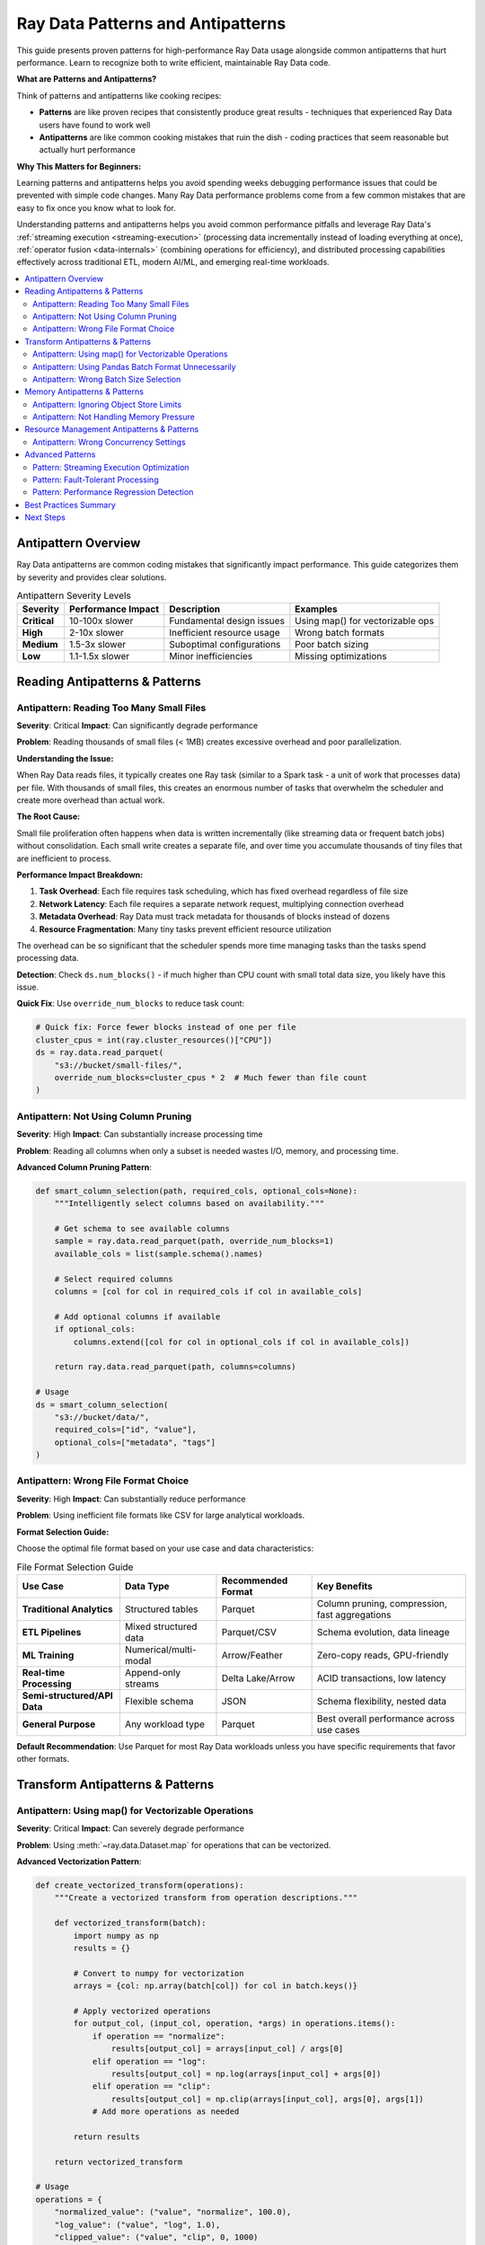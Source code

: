 .. _patterns_antipatterns:

========================================
Ray Data Patterns and Antipatterns
========================================

This guide presents proven patterns for high-performance Ray Data usage alongside common antipatterns that hurt performance. Learn to recognize both to write efficient, maintainable Ray Data code.

**What are Patterns and Antipatterns?**

Think of patterns and antipatterns like cooking recipes:

- **Patterns** are like proven recipes that consistently produce great results - techniques that experienced Ray Data users have found to work well
- **Antipatterns** are like common cooking mistakes that ruin the dish - coding practices that seem reasonable but actually hurt performance

**Why This Matters for Beginners:**

Learning patterns and antipatterns helps you avoid spending weeks debugging performance issues that could be prevented with simple code changes. Many Ray Data performance problems come from a few common mistakes that are easy to fix once you know what to look for.

Understanding patterns and antipatterns helps you avoid common performance pitfalls and leverage Ray Data's :ref:`streaming execution <streaming-execution>` (processing data incrementally instead of loading everything at once), :ref:`operator fusion <data-internals>` (combining operations for efficiency), and distributed processing capabilities effectively across traditional ETL, modern AI/ML, and emerging real-time workloads.

.. contents::
   :local:
   :depth: 2

Antipattern Overview
===================

Ray Data antipatterns are common coding mistakes that significantly impact performance. This guide categorizes them by severity and provides clear solutions.

.. list-table:: Antipattern Severity Levels
   :header-rows: 1
   :class: severity-table

   * - Severity
     - Performance Impact
     - Description
     - Examples
   * - **Critical**
     - 10-100x slower
     - Fundamental design issues
     - Using map() for vectorizable ops
   * - **High**
     - 2-10x slower
     - Inefficient resource usage
     - Wrong batch formats
   * - **Medium**
     - 1.5-3x slower
     - Suboptimal configurations
     - Poor batch sizing
   * - **Low**
     - 1.1-1.5x slower
     - Minor inefficiencies
     - Missing optimizations

Reading Antipatterns & Patterns
===============================

Antipattern: Reading Too Many Small Files
-----------------------------------------

**Severity**: Critical **Impact**: Can significantly degrade performance

**Problem**: Reading thousands of small files (< 1MB) creates excessive overhead and poor parallelization.

**Understanding the Issue:**

When Ray Data reads files, it typically creates one Ray task (similar to a Spark task - a unit of work that processes data) per file. With thousands of small files, this creates an enormous number of tasks that overwhelm the scheduler and create more overhead than actual work.

**The Root Cause:**

Small file proliferation often happens when data is written incrementally (like streaming data or frequent batch jobs) without consolidation. Each small write creates a separate file, and over time you accumulate thousands of tiny files that are inefficient to process.

**Performance Impact Breakdown:**

1. **Task Overhead**: Each file requires task scheduling, which has fixed overhead regardless of file size
2. **Network Latency**: Each file requires a separate network request, multiplying connection overhead
3. **Metadata Overhead**: Ray Data must track metadata for thousands of blocks instead of dozens
4. **Resource Fragmentation**: Many tiny tasks prevent efficient resource utilization

The overhead can be so significant that the scheduler spends more time managing tasks than the tasks spend processing data.

.. tab-set::

    .. tab-item:: ANTIPATTERN Antipattern

        .. code-block:: python

            # Reading 10,000 small files (100KB each)
            ds = ray.data.read_parquet("s3://bucket/small-files/")
            # Each file becomes a separate task - massive overhead!

        **Why this is bad:**
        - Creates 10,000+ :ref:`Ray tasks <core-key-concepts>` for just 1GB of data
        - Task scheduling overhead dominates actual processing time
        - Poor resource utilization due to task startup costs
        - Network latency multiplied by file count
        - :ref:`Object store <objects-in-ray>` overwhelmed with tiny blocks

    .. tab-item:: PATTERN Pattern: File Consolidation

        .. code-block:: python

            # Consolidate small files into larger ones during ETL
            ds = ray.data.read_parquet("s3://bucket/small-files/")
            
            # Repartition to create larger, fewer files
            target_blocks = 16  # Reduce from thousands to 16 blocks
            consolidated = ds.repartition(target_blocks)
            consolidated.write_parquet("s3://bucket/consolidated-files/")
            
            # Use consolidated files for much better performance
            ds = ray.data.read_parquet("s3://bucket/consolidated-files/")

        **Benefits:**
        - Substantially fewer tasks (thousands of files → manageable number of blocks)
        - Better resource utilization through reduced task scheduling overhead
        - Reduced network overhead from fewer concurrent connections
        - Improved parallelization with appropriately sized work units
        
        **Performance Impact:**
        
        File consolidation can dramatically improve performance by reducing task scheduling overhead. The improvement depends on the degree of file fragmentation and cluster characteristics.

**Detection**: Check ``ds.num_blocks()`` - if much higher than CPU count with small total data size, you likely have this issue.

**Quick Fix**: Use ``override_num_blocks`` to reduce task count:

.. code-block:: python

    # Quick fix: Force fewer blocks instead of one per file
    cluster_cpus = int(ray.cluster_resources()["CPU"])
    ds = ray.data.read_parquet(
        "s3://bucket/small-files/",
        override_num_blocks=cluster_cpus * 2  # Much fewer than file count
    )

Antipattern: Not Using Column Pruning
-------------------------------------

**Severity**: High **Impact**: Can substantially increase processing time

**Problem**: Reading all columns when only a subset is needed wastes I/O, memory, and processing time.

.. tab-set::

    .. tab-item:: ANTIPATTERN Antipattern

        .. code-block:: python

            # Reading all 50 columns when only 3 are needed
            ds = ray.data.read_parquet("s3://bucket/wide-table/")
            result = ds.map_batches(lambda batch: {
                "user_id": batch["user_id"],
                "timestamp": batch["timestamp"], 
                "value": batch["value"]
            })

        **Problems:**
        - Reads 47 unnecessary columns
        - Wastes network bandwidth
        - Increases memory usage 15x+
        - Slows down all operations

    .. tab-item:: PATTERN Pattern: Column Pruning

        .. code-block:: python

            # Only read needed columns
            ds = ray.data.read_parquet(
                "s3://bucket/wide-table/",
                columns=["user_id", "timestamp", "value"]  # Only what you need
            )
            result = ds.map_batches(lambda batch: {
                "user_id": batch["user_id"],
                "timestamp": batch["timestamp"],
                "value": batch["value"]
            })

        **Benefits:**
        - Substantially less data transfer when reading fewer columns
        - Reduced memory usage in object store and tasks
        - Faster processing due to less data movement
        - Potentially lower cloud data transfer costs
        
        **Performance Impact:**
        
        Column pruning effectiveness depends on the ratio of needed to total columns. Reading fewer columns from wide tables can provide substantial performance improvements and cost savings.

**Advanced Column Pruning Pattern**:

.. code-block:: python

    def smart_column_selection(path, required_cols, optional_cols=None):
        """Intelligently select columns based on availability."""
        
        # Get schema to see available columns
        sample = ray.data.read_parquet(path, override_num_blocks=1)
        available_cols = list(sample.schema().names)
        
        # Select required columns
        columns = [col for col in required_cols if col in available_cols]
        
        # Add optional columns if available
        if optional_cols:
            columns.extend([col for col in optional_cols if col in available_cols])
        
        return ray.data.read_parquet(path, columns=columns)
    
    # Usage
    ds = smart_column_selection(
        "s3://bucket/data/",
        required_cols=["id", "value"],
        optional_cols=["metadata", "tags"]
    )

Antipattern: Wrong File Format Choice
------------------------------------

**Severity**: High **Impact**: Can substantially reduce performance

**Problem**: Using inefficient file formats like CSV for large analytical workloads.

.. tab-set::

    .. tab-item:: ANTIPATTERN Antipattern

        .. code-block:: python

            # Using CSV for 100GB analytical dataset
            ds = ray.data.read_csv("s3://bucket/huge-dataset.csv")
            # Problems:
            # - No column pruning possible
            # - No compression
            # - No predicate pushdown
            # - Text parsing overhead

    .. tab-item:: PATTERN Pattern: Optimal Format Selection

        .. code-block:: python

            # Convert to Parquet for analytical workloads
            def convert_to_parquet(csv_path, parquet_path):
                """Convert CSV to Parquet for better performance."""
                
                # Read CSV in chunks to avoid memory issues
                ds = ray.data.read_csv(csv_path)
                
                # Write as Parquet with compression
                ds.write_parquet(
                    parquet_path,
                    compression="snappy"  # Good balance of speed/size
                )
            
            # Use Parquet for analytics
            ds = ray.data.read_parquet(
                "s3://bucket/dataset.parquet",
                columns=["needed_col1", "needed_col2"]  # Column pruning works!
            )

**Format Selection Guide:**

Choose the optimal file format based on your use case and data characteristics:

.. list-table:: File Format Selection Guide
   :header-rows: 1
   :class: format-selection-guide

   * - Use Case
     - Data Type
     - Recommended Format
     - Key Benefits
   * - **Traditional Analytics**
     - Structured tables
     - Parquet
     - Column pruning, compression, fast aggregations
   * - **ETL Pipelines**
     - Mixed structured data
     - Parquet/CSV
     - Schema evolution, data lineage
   * - **ML Training**
     - Numerical/multi-modal
     - Arrow/Feather
     - Zero-copy reads, GPU-friendly
   * - **Real-time Processing**
     - Append-only streams
     - Delta Lake/Arrow
     - ACID transactions, low latency
   * - **Semi-structured/API Data**
     - Flexible schema
     - JSON
     - Schema flexibility, nested data
   * - **General Purpose**
     - Any workload type
     - Parquet
     - Best overall performance across use cases

**Default Recommendation**: Use Parquet for most Ray Data workloads unless you have specific requirements that favor other formats.

Transform Antipatterns & Patterns
=================================

Antipattern: Using map() for Vectorizable Operations
---------------------------------------------------

**Severity**: Critical **Impact**: Can severely degrade performance

**Problem**: Using :meth:`~ray.data.Dataset.map` for operations that can be vectorized.

.. tab-set::

    .. tab-item:: ANTIPATTERN Antipattern

        .. code-block:: python

            # Processing one row at a time - extremely inefficient!
            ds = ray.data.read_parquet("data.parquet")
            result = ds.map(lambda row: {
                "normalized": row["value"] / 100.0,
                "squared": row["value"] ** 2
            })

        **Problems:**
        - Processes one row at a time
        - Cannot leverage vectorization
        - High per-row overhead
        - Poor CPU utilization

    .. tab-item:: PATTERN Pattern: Vectorized Processing

        .. code-block:: python

            import numpy as np
            
            # Process batches with vectorized operations
            ds = ray.data.read_parquet("data.parquet")
            result = ds.map_batches(lambda batch: {
                "normalized": np.array(batch["value"]) / 100.0,
                "squared": np.array(batch["value"]) ** 2
            })

        **Benefits:**
        - Significantly faster execution
        - Better CPU utilization
        - Leverages SIMD instructions
        - Lower memory overhead per operation

**Advanced Vectorization Pattern**:

.. code-block:: python

    def create_vectorized_transform(operations):
        """Create a vectorized transform from operation descriptions."""
        
        def vectorized_transform(batch):
            import numpy as np
            results = {}
            
            # Convert to numpy for vectorization
            arrays = {col: np.array(batch[col]) for col in batch.keys()}
            
            # Apply vectorized operations
            for output_col, (input_col, operation, *args) in operations.items():
                if operation == "normalize":
                    results[output_col] = arrays[input_col] / args[0]
                elif operation == "log":
                    results[output_col] = np.log(arrays[input_col] + args[0])
                elif operation == "clip":
                    results[output_col] = np.clip(arrays[input_col], args[0], args[1])
                # Add more operations as needed
            
            return results
        
        return vectorized_transform
    
    # Usage
    operations = {
        "normalized_value": ("value", "normalize", 100.0),
        "log_value": ("value", "log", 1.0),
        "clipped_value": ("value", "clip", 0, 1000)
    }
    
    transform = create_vectorized_transform(operations)
    result = ds.map_batches(transform)

Antipattern: Using Pandas Batch Format Unnecessarily
----------------------------------------------------

**Severity**:  High **Impact**: 2-5x slower

**Problem**: Using ``batch_format="pandas"`` when native formats would work better.

.. tab-set::

    .. tab-item:: ANTIPATTERN Antipattern

        .. code-block:: python

            # Unnecessary pandas conversion for simple operations
            ds = ray.data.read_parquet("data.parquet")
            result = ds.map_batches(
                lambda df: df.assign(doubled=df["value"] * 2),
                batch_format="pandas"  # Expensive conversion!
            )

        **Problems:**
        - Expensive Arrow → Pandas conversion
        - Higher memory usage
        - Slower operations
        - Unnecessary dependency

    .. tab-item:: PATTERN Pattern: Native Format Usage

        .. code-block:: python

            import numpy as np
            
            # Use native format for simple operations
            ds = ray.data.read_parquet("data.parquet")
            result = ds.map_batches(lambda batch: {
                **batch,  # Keep existing columns
                "doubled": np.array(batch["value"]) * 2
            })

        **Benefits:**
        - No conversion overhead
        - Lower memory usage
        - Faster execution
        - Better integration with Ray Data

**When Pandas is Appropriate**:

.. code-block:: python

    # PATTERN Good use of pandas: Complex operations that benefit from pandas API
    def complex_pandas_operation(df):
        """Operations that genuinely benefit from pandas."""
        return (df.groupby("category")
                 .agg({"value": ["mean", "std", "count"]})
                 .reset_index())
    
    result = ds.map_batches(
        complex_pandas_operation,
        batch_format="pandas"  # Justified here
    )
    
    # PATTERN Alternative: Use PyArrow compute when possible
    import pyarrow.compute as pc
    
    def arrow_aggregation(batch):
        """Use PyArrow for aggregations when possible."""
        # Group by category and compute mean
        # (simplified example - actual implementation more complex)
        categories = batch["category"]
        values = batch["value"]
        
        unique_cats = pc.unique(categories)
        means = []
        
        for cat in unique_cats:
            mask = pc.equal(categories, cat)
            filtered_values = pc.filter(values, mask)
            mean_val = pc.mean(filtered_values)
            means.append(mean_val.as_py())
        
        return {"categories": unique_cats, "means": means}
    
    result = ds.map_batches(arrow_aggregation, batch_format="pyarrow")

Antipattern: Wrong Batch Size Selection
--------------------------------------

**Severity**:  Medium **Impact**: 1.5-3x slower

**Problem**: Using inappropriate batch sizes that don't match workload characteristics.

.. tab-set::

    .. tab-item:: ANTIPATTERN Antipattern

        .. code-block:: python

            # Using default batch size for memory-intensive operation
            def memory_intensive_transform(batch):
                # Creates large intermediate arrays
                data = np.array(batch["large_array"])  # 100MB per row
                processed = np.fft.fft2(data)  # Memory doubles
                return {"result": processed}
            
            # Default batch_size=1024 causes OOM!
            result = ds.map_batches(memory_intensive_transform)

        **Problems:**
        - Out of memory errors
        - Task failures and retries
        - Poor resource utilization
        - Inconsistent performance

    .. tab-item:: PATTERN Pattern: Adaptive Batch Sizing

        .. code-block:: python

            import psutil
            
            def adaptive_batch_size_transform(ds, transform_func, 
                                            estimated_memory_per_row_mb):
                """Automatically determine optimal batch size."""
                
                # Get available memory
                available_memory_gb = psutil.virtual_memory().available / (1024**3)
                
                # Target using 10% of available memory per task
                target_memory_mb = available_memory_gb * 1024 * 0.1
                
                # Calculate optimal batch size
                optimal_batch_size = max(1, int(
                    target_memory_mb / estimated_memory_per_row_mb
                ))
                
                print(f"Using batch size: {optimal_batch_size}")
                
                return ds.map_batches(
                    transform_func,
                    batch_size=optimal_batch_size
                )
            
            # Usage
            result = adaptive_batch_size_transform(
                ds,
                memory_intensive_transform,
                estimated_memory_per_row_mb=200  # 200MB per row
            )

**Batch Size Selection Guide:**

Choose batch sizes based on your operation type and data characteristics:

.. list-table:: Batch Size Recommendations by Operation Type
   :header-rows: 1
   :class: batch-size-recommendations

   * - Operation Type
     - Base Batch Size
     - Adjust for Large Rows
     - Adjust for Memory-Intensive
     - Final Range
   * - **Simple Math**
     - 2048
     - ÷ 4 = 512
     - ÷ 2 = 256
     - 256-2048
   * - **String Processing**
     - 1024
     - ÷ 4 = 256
     - ÷ 2 = 128
     - 128-1024
   * - **ML Inference**
     - 256
     - ÷ 4 = 64
     - ÷ 2 = 32
     - 32-256
   * - **Image Processing**
     - 32
     - ÷ 4 = 8
     - ÷ 2 = 4
     - 4-32
   * - **GPU Operations**
     - 512
     - ÷ 4 = 128
     - ÷ 2 = 64
     - 64-512

**Selection Process:**

1. **Start with base batch size** for your operation type
2. **Reduce by 4x** if you have large rows (>10MB per row)
3. **Reduce by 2x** if your operation is memory-intensive
4. **Test and adjust** based on actual performance

Memory Antipatterns & Patterns
==============================

Antipattern: Ignoring Object Store Limits
-----------------------------------------

**Severity**:  Critical **Impact**: OOM crashes, 10x+ slower

**Problem**: Creating too many objects in Ray's object store, causing spilling and crashes.

.. tab-set::

    .. tab-item:: ANTIPATTERN Antipattern

        .. code-block:: python

            # Creating thousands of small objects
            def create_many_objects(batch):
                results = []
                for item in batch["items"]:
                    # Each result becomes a separate object - bad!
                    result = ray.put(expensive_computation(item))
                    results.append(result)
                return {"results": results}
            
            ds.map_batches(create_many_objects)

        **Problems:**
        - Thousands of small objects in object store
        - High memory overhead
        - Spilling to disk
        - Poor performance

    .. tab-item:: PATTERN Pattern: Batched Object Management

        .. code-block:: python

            def efficient_object_management(batch):
                """Process items in batch and return consolidated results."""
                
                # Process all items in batch
                results = []
                for item in batch["items"]:
                    result = expensive_computation(item)
                    results.append(result)
                
                # Return as single batch - creates one object
                return {"results": results}
            
            # Configure memory limits
            ctx = ray.data.DataContext.get_current()
            ctx.target_max_block_size = 64 * 1024 * 1024  # 64MB blocks
            
            ds.map_batches(efficient_object_management)

**Object Store Monitoring Pattern**:

.. code-block:: python

    import ray
    
    def monitor_object_store_usage():
        """Monitor object store usage and alert on high usage."""
        
        store_stats = ray.cluster_resources()
        object_store_memory = store_stats.get("object_store_memory", 0)
        
        # Get current usage (simplified - actual implementation more complex)
        current_usage = ray._private.internal_api.memory_summary()
        
        usage_pct = (current_usage / object_store_memory) * 100
        
        if usage_pct > 80:
            print(f"WARNING:  Object store usage high: {usage_pct:.1f}%")
            print("Consider reducing batch sizes or materializing less data")
        
        return usage_pct
    
    # Use in your pipeline
    def monitored_transform(batch):
        result = my_transform(batch)
        
        # Check object store usage periodically
        if hash(str(batch)) % 100 == 0:  # Check every ~100 batches
            monitor_object_store_usage()
        
        return result

Antipattern: Not Handling Memory Pressure
-----------------------------------------

**Severity**:  High **Impact**: OOM crashes, inconsistent performance

**Problem**: Ignoring Ray Data's backpressure signals and memory management.

.. tab-set::

    .. tab-item:: ANTIPATTERN Antipattern

        .. code-block:: python

            # Ignoring memory constraints
            def memory_hungry_transform(batch):
                # Creates multiple large copies
                data1 = np.array(batch["data"])      # Copy 1
                data2 = data1 * 2                   # Copy 2  
                data3 = np.concatenate([data1, data2]) # Copy 3
                result = expensive_ml_model(data3)   # Copy 4
                return {"result": result}
            
            # No memory management
            ds.map_batches(memory_hungry_transform)

    .. tab-item:: PATTERN Pattern: Memory-Conscious Processing

        .. code-block:: python

            def memory_efficient_transform(batch):
                """Memory-efficient version with explicit cleanup."""
                
                # Process in-place when possible
                data = np.array(batch["data"])
                
                # Use views instead of copies when possible
                doubled = data * 2  # This might reuse memory
                
                # Process and clean up intermediate results
                result = expensive_ml_model(doubled)
                
                # Explicit cleanup of large intermediate objects
                del data, doubled
                
                return {"result": result}
            
            # Configure memory limits
            ds.map_batches(
                memory_efficient_transform,
                ray_remote_args={"memory": 2 * 1024**3}  # 2GB limit per task
            )

**Memory Pressure Detection Pattern**:

.. code-block:: python

    import psutil
    import gc
    
    def memory_pressure_aware_transform(transform_func):
        """Wrapper that monitors and responds to memory pressure."""
        
        def wrapped_transform(batch):
            # Check memory before processing
            memory_before = psutil.Process().memory_info().rss / (1024**2)
            
            # Execute transform
            result = transform_func(batch)
            
            # Check memory after
            memory_after = psutil.Process().memory_info().rss / (1024**2)
            memory_increase = memory_after - memory_before
            
            # If memory increased significantly, force garbage collection
            if memory_increase > 100:  # 100MB increase
                gc.collect()
                print(f"Memory increased by {memory_increase:.1f}MB, ran GC")
            
            return result
        
        return wrapped_transform
    
    # Usage
    safe_transform = memory_pressure_aware_transform(my_transform)
    ds.map_batches(safe_transform)

Resource Management Antipatterns & Patterns
===========================================

Antipattern: Wrong Concurrency Settings
---------------------------------------

**Severity**:  Medium **Impact**: 1.5-3x slower, resource underutilization

**Problem**: Using inappropriate concurrency that doesn't match workload characteristics or cluster resources.

.. tab-set::

    .. tab-item:: ANTIPATTERN Antipattern

        .. code-block:: python

            # CPU-intensive task with too much concurrency
            def cpu_intensive_task(batch):
                # Uses 100% CPU per task
                return heavy_computation(batch)
            
            # Oversubscribes CPUs!
            ds.map_batches(
                cpu_intensive_task,
                concurrency=64  # But only have 16 CPUs
            )

        **Problems:**
        - CPU oversubscription
        - Context switching overhead
        - Poor cache locality
        - Inconsistent performance

    .. tab-item:: PATTERN Pattern: Resource-Aware Concurrency

        **Concurrency Selection Guide:**

        Choose concurrency based on your task characteristics:

        .. list-table:: Concurrency by Task Type
           :header-rows: 1
           :class: concurrency-selection-guide

           * - Task Type
             - Concurrency Formula
             - Example (8 CPUs, 2 GPUs, 16GB RAM)
             - Reasoning
           * - **CPU-intensive**
             - CPU Count
             - 8
             - Match available CPU cores
           * - **I/O-intensive**
             - CPU Count × 2
             - 16
             - CPUs wait for I/O, allow oversubscription
           * - **Memory-intensive**
             - RAM ÷ Memory per Task
             - 16GB ÷ 2GB = 8
             - Prevent out-of-memory errors
           * - **GPU-accelerated**
             - GPU Count
             - 2
             - Match available GPU devices
           * - **Default/Mixed**
             - CPU Count ÷ 2
             - 4
             - Conservative balanced approach

        **Apply the Appropriate Concurrency:**

        .. code-block:: python

            import ray
            
            # Example: CPU-intensive task
            cluster_cpus = int(ray.cluster_resources().get("CPU", 1))
            
            ds.map_batches(
                cpu_intensive_task,
                concurrency=cluster_cpus  # Match CPU count
            )

**Dynamic Concurrency Pattern**:

.. code-block:: python

    class AdaptiveConcurrencyTransform:
        """Transform that adapts concurrency based on performance."""
        
        def __init__(self, base_transform, initial_concurrency=None):
            self.base_transform = base_transform
            self.current_concurrency = initial_concurrency or ray.cluster_resources()["CPU"]
            self.performance_history = []
        
        def __call__(self, batch):
            import time
            start_time = time.time()
            
            result = self.base_transform(batch)
            
            end_time = time.time()
            processing_time = end_time - start_time
            
            # Track performance
            self.performance_history.append(processing_time)
            
            # Adapt concurrency based on recent performance
            if len(self.performance_history) > 10:
                recent_avg = sum(self.performance_history[-10:]) / 10
                older_avg = sum(self.performance_history[-20:-10]) / 10
                
                if recent_avg > older_avg * 1.2:  # Performance degraded
                    self.current_concurrency = max(1, self.current_concurrency - 1)
                    print(f"Reducing concurrency to {self.current_concurrency}")
                
            return result
    
    # Usage
    adaptive_transform = AdaptiveConcurrencyTransform(my_transform)
    ds.map_batches(adaptive_transform, concurrency=adaptive_transform.current_concurrency)

Advanced Patterns
================

Pattern: Streaming Execution Optimization
-----------------------------------------

Optimize Ray Data's streaming execution for maximum throughput:

**Streaming Execution Configuration Guide**

Choose your configuration based on your primary optimization goal:

.. list-table:: Streaming Execution Configuration by Workload Type
   :header-rows: 1
   :class: streaming-config-table

   * - Workload Type
     - Max Block Size
     - Min Block Size
     - Preserve Order
     - Object Store Limit
     - Use Case
   * - **High Throughput**
     - 128MB
     - 16MB
     - False
     - Default
     - Batch processing, ETL
   * - **Low Latency**
     - 16MB
     - 1MB
     - True
     - Default
     - Real-time processing
   * - **Memory Constrained**
     - 32MB
     - 1MB
     - False
     - 1GB
     - Limited memory environments

**High Throughput Configuration:**

For maximum data processing speed when you have sufficient memory and CPU resources:

.. testcode::

    ctx = ray.data.DataContext.get_current()
    
    # Optimize for maximum throughput
    ctx.target_max_block_size = 128 * 1024 * 1024  # 128MB blocks
    ctx.target_min_block_size = 16 * 1024 * 1024   # 16MB minimum
    ctx.execution_options.preserve_order = False    # Allow reordering for efficiency

**Low Latency Configuration:**

For real-time processing where response time is critical:

.. testcode::

    ctx = ray.data.DataContext.get_current()
    
    # Optimize for low latency
    ctx.target_max_block_size = 16 * 1024 * 1024   # 16MB blocks
    ctx.target_min_block_size = 1 * 1024 * 1024    # 1MB minimum
    ctx.execution_options.preserve_order = True     # Maintain order

**Memory Constrained Configuration:**

For environments with limited memory availability:

.. testcode::

    ctx = ray.data.DataContext.get_current()
    
    # Optimize for limited memory
    ctx.target_max_block_size = 32 * 1024 * 1024   # 32MB blocks
    ctx.execution_options.resource_limits.object_store_memory = 1 * 1024**3  # 1GB limit

Apply your chosen configuration, then run your pipeline:

.. testcode::

    # Your pipeline will now use the optimized settings
    result = ds.map_batches(transform).write_parquet("output/")

Pattern: Fault-Tolerant Processing
----------------------------------

Build resilient Ray Data pipelines that handle failures gracefully:

.. code-block:: python

    class FaultTolerantTransform:
        """Transform that handles various types of failures."""
        
        def __init__(self, base_transform, max_retries=3):
            self.base_transform = base_transform
            self.max_retries = max_retries
            self.failure_stats = {"total": 0, "retries": 0, "permanent_failures": 0}
        
        def __call__(self, batch):
            for attempt in range(self.max_retries + 1):
                try:
                    result = self.base_transform(batch)
                    
                    # Add metadata about processing
                    if isinstance(result, dict):
                        result["_processing_attempts"] = attempt + 1
                        result["_processing_success"] = True
                    
                    return result
                    
                except MemoryError as e:
                    # Handle OOM by reducing batch size
                    if attempt < self.max_retries:
                        print(f"OOM on attempt {attempt + 1}, reducing batch size")
                        # Process in smaller chunks
                        return self._process_in_chunks(batch)
                    else:
                        self.failure_stats["permanent_failures"] += 1
                        return self._create_failure_result(batch, str(e))
                
                except Exception as e:
                    self.failure_stats["total"] += 1
                    
                    if attempt < self.max_retries:
                        self.failure_stats["retries"] += 1
                        print(f"Retry {attempt + 1} for error: {e}")
                        time.sleep(2 ** attempt)  # Exponential backoff
                    else:
                        self.failure_stats["permanent_failures"] += 1
                        return self._create_failure_result(batch, str(e))
            
        def _process_in_chunks(self, batch):
            """Process batch in smaller chunks to avoid OOM."""
            chunk_size = len(batch) // 4  # Quarter size chunks
            results = []
            
            for i in range(0, len(batch), chunk_size):
                chunk = {k: v[i:i+chunk_size] for k, v in batch.items()}
                chunk_result = self.base_transform(chunk)
                results.append(chunk_result)
            
            # Combine results
            combined = {}
            for key in results[0].keys():
                combined[key] = []
                for result in results:
                    combined[key].extend(result[key])
            
            return combined
        
        def _create_failure_result(self, batch, error_msg):
            """Create result structure for failed processing."""
            batch_size = len(next(iter(batch.values())))
            return {
                "results": [None] * batch_size,
                "_processing_success": False,
                "_error_message": error_msg,
                "_processing_attempts": self.max_retries + 1
            }
        
        def get_failure_stats(self):
            """Get statistics about processing failures."""
            return self.failure_stats
    
    # Usage
    fault_tolerant_transform = FaultTolerantTransform(my_risky_transform)
    result = ds.map_batches(fault_tolerant_transform)
    
    # Check failure statistics
    print("Failure stats:", fault_tolerant_transform.get_failure_stats())

Pattern: Performance Regression Detection
-----------------------------------------

Automatically detect performance regressions in your Ray Data pipelines:

.. code-block:: python

    import time
    import json
    from pathlib import Path
    
    class PerformanceMonitor:
        """Monitor and detect performance regressions."""
        
        def __init__(self, baseline_file="performance_baseline.json"):
            self.baseline_file = baseline_file
            self.baselines = self._load_baselines()
        
        def _load_baselines(self):
            """Load performance baselines from file."""
            if Path(self.baseline_file).exists():
                with open(self.baseline_file, 'r') as f:
                    return json.load(f)
            return {}
        
        def _save_baselines(self):
            """Save performance baselines to file."""
            with open(self.baseline_file, 'w') as f:
                json.dump(self.baselines, f, indent=2)
        
        def benchmark_pipeline(self, pipeline_name, pipeline_func, *args, **kwargs):
            """Benchmark a pipeline and check for regressions."""
            
            print(f"Benchmarking {pipeline_name}...")
            
            start_time = time.time()
            result = pipeline_func(*args, **kwargs)
            end_time = time.time()
            
            execution_time = end_time - start_time
            
            # Get additional metrics
            if hasattr(result, 'stats'):
                stats = result.stats()
                throughput = len(result) / execution_time if execution_time > 0 else 0
            else:
                throughput = 0
            
            metrics = {
                "execution_time": execution_time,
                "throughput": throughput,
                "timestamp": time.time()
            }
            
            # Check for regression
            self._check_regression(pipeline_name, metrics)
            
            # Update baseline if this is better or first run
            self._update_baseline(pipeline_name, metrics)
            
            return result
        
        def _check_regression(self, pipeline_name, current_metrics):
            """Check if current performance is a regression."""
            
            if pipeline_name not in self.baselines:
                print(f"BASELINE: {pipeline_name}: First run, establishing baseline")
                return
            
            baseline = self.baselines[pipeline_name]
            current_time = current_metrics["execution_time"]
            baseline_time = baseline["execution_time"]
            
            # Check for significant regression (>20% slower)
            if current_time > baseline_time * 1.2:
                regression_pct = ((current_time - baseline_time) / baseline_time) * 100
                print(f"ALERT: PERFORMANCE REGRESSION in {pipeline_name}:")
                print(f"   Current: {current_time:.2f}s")
                print(f"   Baseline: {baseline_time:.2f}s") 
                print(f"   Regression: {regression_pct:.1f}% slower")
            
            elif current_time < baseline_time * 0.8:
                improvement_pct = ((baseline_time - current_time) / baseline_time) * 100
                print(f"IMPROVEMENT: PERFORMANCE IMPROVEMENT in {pipeline_name}:")
                print(f"   Current: {current_time:.2f}s")
                print(f"   Baseline: {baseline_time:.2f}s")
                print(f"   Improvement: {improvement_pct:.1f}% faster")
        
        def _update_baseline(self, pipeline_name, metrics):
            """Update baseline if performance is better or first run."""
            
            if (pipeline_name not in self.baselines or 
                metrics["execution_time"] < self.baselines[pipeline_name]["execution_time"]):
                
                self.baselines[pipeline_name] = metrics
                self._save_baselines()
                print(f"Updated baseline for Updated baseline for {pipeline_name}")
    
    # Usage
    monitor = PerformanceMonitor()
    
    def my_pipeline():
        ds = ray.data.read_parquet("data.parquet")
        return ds.map_batches(my_transform).write_parquet("output/")
    
    # Benchmark and monitor for regressions
    result = monitor.benchmark_pipeline("data_processing_pipeline", my_pipeline)

Best Practices Summary
=====================

**Critical Patterns to Follow (Universal Across Workloads)**

1. **Use map_batches over map** for vectorizable operations
   - **ETL**: Data cleaning, type conversions, business logic
   - **ML/AI**: Feature engineering, model inference, data preprocessing  
   - **Real-time**: Stream processing, event transformation

2. **Always use column pruning** when reading structured data
   - **ETL**: Read only needed columns for transformations
   - **ML/AI**: Load only features required for training/inference
   - **Analytics**: Select columns relevant to specific queries

3. **Choose optimal file formats** based on workload characteristics
   - **ETL**: Parquet for analytics, CSV for legacy integration
   - **ML/AI**: Arrow for training, Parquet for feature stores
   - **Real-time**: Delta Lake for streaming, Arrow for low latency

4. **Monitor and respect memory limits** across all workload types
   - **ETL**: Prevent OOM during large data transformations
   - **ML/AI**: Manage memory for GPU workloads and large models
   - **Real-time**: Control memory accumulation in streaming pipelines

5. **Configure concurrency** based on workload characteristics
   - **ETL**: Balance parallelism with resource constraints
   - **ML/AI**: Optimize for mixed CPU/GPU resource utilization
   - **Real-time**: Tune for latency requirements vs throughput

**Critical Antipatterns to Avoid**
1. **Never read thousands of small files** without consolidation
2. **Don't use pandas batch_format** unless necessary
3. **Don't ignore Ray Data's memory management** signals
4. **Don't use default settings** without understanding your workload
5. **Don't skip performance monitoring** and regression detection

**Implementation Strategy**
1. **Start with quick wins**: Apply high-impact patterns first
2. **Measure before and after**: Always validate performance improvements
3. **Monitor continuously**: Set up automated performance regression detection
4. **Learn incrementally**: Master basic patterns before advanced techniques
5. **Share knowledge**: Document patterns that work for your team

Next Steps
==========

**Advanced Pattern Categories:**

**Scalability Patterns:**

**Horizontal Scaling Pattern:**
- Design operations that scale linearly with cluster size
- Use data-parallel processing strategies
- Implement efficient load distribution
- Configure for elastic cluster scaling

**Vertical Scaling Pattern:**
- Optimize for high-memory, high-CPU nodes
- Use memory-intensive processing strategies
- Implement efficient resource utilization
- Configure for specialized hardware

**Reliability Patterns:**

**Circuit Breaker Pattern:**
- Implement failure detection and isolation
- Use graceful degradation strategies
- Configure automatic recovery mechanisms
- Monitor system health and performance

**Bulkhead Pattern:**
- Isolate different workload types
- Use resource partitioning strategies
- Implement fault isolation
- Configure for workload independence

**Performance Patterns:**

**Caching Pattern:**
- Implement multi-level caching strategies
- Use cache warming and invalidation
- Configure cache sizing and eviction policies
- Monitor cache hit rates and effectiveness

**Lazy Loading Pattern:**
- Defer expensive computations until needed
- Use streaming execution effectively
- Implement just-in-time data loading
- Configure for memory efficiency

**Monitoring Patterns:**

**Observability Pattern:**
- Implement comprehensive metrics collection
- Use distributed tracing for complex operations
- Configure alerting for performance issues
- Monitor business and technical metrics

**Performance Baseline Pattern:**
- Establish performance baselines for different workloads
- Implement automated performance regression detection
- Use statistical analysis for performance trends
- Configure alerts for significant performance changes

**Advanced Antipattern Categories:**

**Scalability Antipatterns:**

**Hot Spot Antipattern:**
- Uneven data distribution causing performance bottlenecks
- Single nodes becoming overwhelmed with work
- Resource contention from poor load balancing
- Network bottlenecks from concentrated traffic

**Resource Contention Antipattern:**
- Multiple workloads competing for same resources
- Inefficient resource allocation strategies
- Poor isolation between different workload types
- Suboptimal cluster resource utilization

**Error Handling Patterns:**

**Graceful Degradation Pattern:**
- Implement fallback strategies for performance issues
- Use circuit breaker patterns for failing operations
- Configure automatic retry with exponential backoff
- Monitor error rates and performance impact

**Data Quality Handling Pattern:**
- Implement schema validation at ingestion time
- Use data quality checks with performance optimization
- Configure error isolation to prevent pipeline failures
- Monitor data quality metrics alongside performance metrics

**Resource Exhaustion Pattern:**
- Implement memory pressure detection and response
- Use adaptive resource allocation strategies
- Configure graceful handling of resource limits
- Monitor resource utilization trends

**Network Resilience Pattern:**
- Implement network failure detection and recovery
- Use connection pooling and retry strategies
- Configure timeout handling for network operations
- Monitor network performance and reliability

**Optimization Validation Patterns:**

**A/B Testing Pattern:**
- Compare optimized vs unoptimized performance
- Use statistical significance testing
- Configure gradual rollout strategies
- Monitor business and technical metrics

**Canary Deployment Pattern:**
- Deploy optimizations to subset of traffic
- Monitor performance impact in real-time
- Configure automatic rollback on regression
- Use progressive traffic shifting

**Performance Regression Detection Pattern:**
- Establish performance baselines for all operations
- Implement automated performance monitoring
- Configure alerts for significant performance changes
- Use statistical analysis for trend detection

Continue building your Ray Data expertise:

- **Apply these patterns** to your current Ray Data pipelines
- **Set up monitoring** to detect when antipatterns creep in
- **Explore advanced optimizations**: :ref:`advanced_operations`
- **Debug performance issues**: :ref:`troubleshooting`
- **Contribute patterns**: Share your discoveries with the Ray Data community
